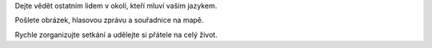 Dejte vědět ostatním lidem v okolí, kteří mluví vaším jazykem.

Pošlete obrázek, hlasovou zprávu a souřadnice na mapě.

Rychle zorganizujte setkání a udělejte si přátele na celý život.
